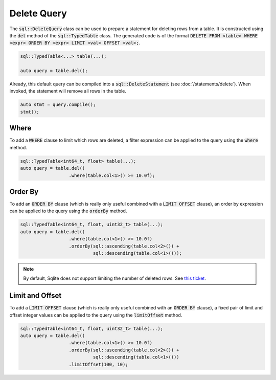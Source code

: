 Delete Query
============

The :code:`sql::DeleteQuery` class can be used to prepare a statement for deleting rows from a table. It is constructed
using the :code:`del` method of the :code:`sql::TypedTable` class. The generated code is of the format
:code:`DELETE FROM <table> WHERE <expr> ORDER BY <expr> LIMIT <val> OFFSET <val>;`.

.. code-block:: cpp

    sql::TypedTable<...> table(...);

    auto query = table.del();

Already, this default query can be compiled into a :code:`sql::DeleteStatement` (see :doc:`/statements/delete`). When
invoked, the statement will remove all rows in the table.

.. code-block:: cpp

    auto stmt = query.compile();
    stmt();

Where
-----

To add a :code:`WHERE` clause to limit which rows are deleted, a filter expression can be applied to the query using
the :code:`where` method.

.. code-block:: cpp

    sql::TypedTable<int64_t, float> table(...);
    auto query = table.del()
                      .where(table.col<1>() >= 10.0f);

Order By
--------

To add an :code:`ORDER BY` clause (which is really only useful combined with a :code:`LIMIT OFFSET` clause), an order by
expression can be applied to the query using the :code:`orderBy` method.

.. code-block:: cpp

    sql::TypedTable<int64_t, float, uint32_t> table(...);
    auto query = table.del()
                      .where(table.col<1>() >= 10.0f)
                      .orderBy(sql::ascending(table.col<2>()) + 
                               sql::descending(table.col<1>()));

.. note::

    By default, Sqlite does not support limiting the number of deleted rows. See
    `this ticket <https://github.com/TimZoet/cppql/issues/37>`_.

Limit and Offset
----------------

To add a :code:`LIMIT OFFSET` clause (which is really only useful combined with an :code:`ORDER BY` clause), a fixed
pair of limit and offset integer values can be applied to the query using the :code:`limitOffset` method.

.. code-block:: cpp

    sql::TypedTable<int64_t, float, uint32_t> table(...);
    auto query = table.del()
                      .where(table.col<1>() >= 10.0f)
                      .orderBy(sql::ascending(table.col<2>()) + 
                               sql::descending(table.col<1>()))
                      .limitOffset(100, 10);

